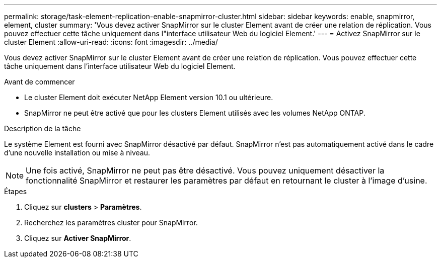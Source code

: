 ---
permalink: storage/task-element-replication-enable-snapmirror-cluster.html 
sidebar: sidebar 
keywords: enable, snapmirror, element, cluster 
summary: 'Vous devez activer SnapMirror sur le cluster Element avant de créer une relation de réplication. Vous pouvez effectuer cette tâche uniquement dans l"interface utilisateur Web du logiciel Element.' 
---
= Activez SnapMirror sur le cluster Element
:allow-uri-read: 
:icons: font
:imagesdir: ../media/


[role="lead"]
Vous devez activer SnapMirror sur le cluster Element avant de créer une relation de réplication. Vous pouvez effectuer cette tâche uniquement dans l'interface utilisateur Web du logiciel Element.

.Avant de commencer
* Le cluster Element doit exécuter NetApp Element version 10.1 ou ultérieure.
* SnapMirror ne peut être activé que pour les clusters Element utilisés avec les volumes NetApp ONTAP.


.Description de la tâche
Le système Element est fourni avec SnapMirror désactivé par défaut. SnapMirror n'est pas automatiquement activé dans le cadre d'une nouvelle installation ou mise à niveau.

[NOTE]
====
Une fois activé, SnapMirror ne peut pas être désactivé. Vous pouvez uniquement désactiver la fonctionnalité SnapMirror et restaurer les paramètres par défaut en retournant le cluster à l'image d'usine.

====
.Étapes
. Cliquez sur *clusters* > *Paramètres*.
. Recherchez les paramètres cluster pour SnapMirror.
. Cliquez sur *Activer SnapMirror*.

